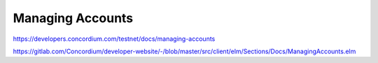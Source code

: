 
=================
Managing Accounts
=================

https://developers.concordium.com/testnet/docs/managing-accounts

https://gitlab.com/Concordium/developer-website/-/blob/master/src/client/elm/Sections/Docs/ManagingAccounts.elm
